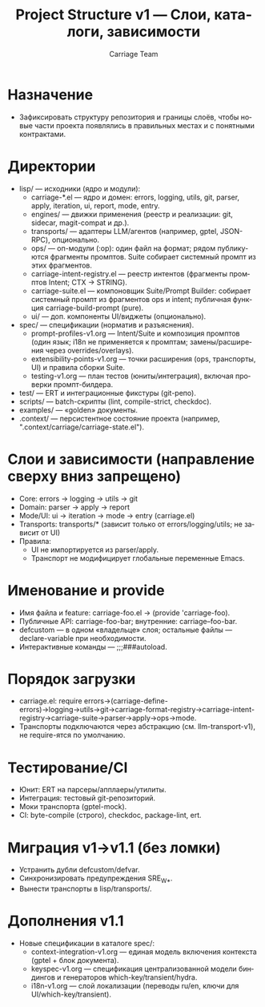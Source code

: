 #+title: Project Structure v1 — Слои, каталоги, зависимости
#+author: Carriage Team
#+language: ru
#+options: toc:2 num:t

* Назначение
- Зафиксировать структуру репозитория и границы слоёв, чтобы новые части проекта появлялись в правильных местах и с понятными контрактами.

* Директории
- lisp/ — исходники (ядро и модули):
  - carriage-*.el — ядро и домен: errors, logging, utils, git, parser, apply, iteration, ui, report, mode, entry.
  - engines/ — движки применения (реестр и реализации: git, sidecar, magit-compat и др.).
  - transports/ — адаптеры LLM/агентов (например, gptel, JSON-RPC), опционально.
  - ops/ — оп-модули (:op): один файл на формат; рядом публикуются фрагменты промптов. Suite собирает системный промпт из этих фрагментов.
  - carriage-intent-registry.el — реестр интентов (фрагменты промптов Intent; CTX → STRING).
  - carriage-suite.el — компоновщик Suite/Prompt Builder: собирает системный промпт из фрагментов ops и intent; публичная функция carriage-build-prompt (pure).
  - ui/ — доп. компоненты UI/виджеты (опционально).
- spec/ — спецификации (норматив и разъяснения).
  - prompt-profiles-v1.org — Intent/Suite и композиция промптов (один язык; i18n не применяется к промптам; замены/расширения через overrides/overlays).
  - extensibility-points-v1.org — точки расширения (ops, транспорты, UI) и правила сборки Suite.
  - testing-v1.org — план тестов (юниты/интеграция), включая проверки промпт-билдера.
- test/ — ERT и интеграционные фикстуры (git-репо).
- scripts/ — batch-скрипты (lint, compile-strict, checkdoc).
- examples/ — «golden» документы.
- .context/ — персистентное состояние проекта (например, ".context/carriage/carriage-state.el").

* Слои и зависимости (направление сверху вниз запрещено)
- Core: errors → logging → utils → git
- Domain: parser → apply → report
- Mode/UI: ui → iteration → mode → entry (carriage.el)
- Transports: transports/* (зависит только от errors/logging/utils; не зависит от UI)
- Правила:
  - UI не импортируется из parser/apply.
  - Транспорт не модифицирует глобальные переменные Emacs.

* Именование и provide
- Имя файла и feature: carriage-foo.el → (provide 'carriage-foo).
- Публичные API: carriage-foo-bar; внутренние: carriage--foo-bar.
- defcustom — в одном «владельце» слоя; остальные файлы — declare-variable при необходимости.
- Интерактивные команды — ;;;###autoload.

* Порядок загрузки
- carriage.el: require errors→(carriage-define-errors)→logging→utils→git→carriage-format-registry→carriage-intent-registry→carriage-suite→parser→apply→ops→mode.
- Транспорты подключаются через абстракцию (см. llm-transport-v1), не require-ятся по умолчанию.

* Тестирование/CI
- Юнит: ERT на парсеры/апплаеры/утилиты.
- Интеграция: тестовый git-репозиторий.
- Моки транспорта (gptel-mock).
- CI: byte-compile (строго), checkdoc, package-lint, ert.

* Миграция v1→v1.1 (без ломки)
- Устранить дубли defcustom/defvar.
- Синхронизировать предупреждения SRE_W_*.
- Вынести транспорты в lisp/transports/.

* Дополнения v1.1
- Новые спецификации в каталоге spec/:
  - context-integration-v1.org — единая модель включения контекста (gptel + блок документа).
  - keyspec-v1.org — спецификация централизованной модели биндингов и генераторов which-key/transient/hydra.
  - i18n-v1.org — слой локализации (переводы ru/en, ключи для UI/which-key/transient).
